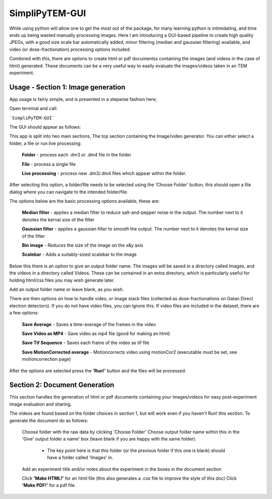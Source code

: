 SimpliPyTEM-GUI
===============

While using python will allow one to get the most out of the package, for many learning python is intimidating, and time ends up being wasted manually processing images. Here I am introducing a GUI-based pipeline to create high quality JPEGs, with a good size scale bar automatically added, minor filtering (median and gaussian filtering) available, and video (or dose-fractionation) processing options included. 

Combined with this, there are options to create html or pdf documentss containing the images (and videos in the case of html) generated. These documents can be a very useful way to easily evaluate the images/videos taken in an TEM experiment. 

.. image:: Media/Images/SimpliPyTEM_figures.001.png
    :width: 600
    :alt: Figure showing aim of SimpliPyTEM-GUI



Usage - Section 1: Image generation
-----------------------------------

App usage is fairly simple, and is presented in a stepwise fashion here;

Open terminal and call: 

```SimpliPyTEM-GUI```

The GUI should appear as follows: 

.. image:: Media/Images/App_screenshot1.png
    :width: 300
    :alt: a screenshot showing the app GUI


This app is split into two main sections, The top section containing the Image/video generator. You can either select a folder, a file or run live processing:
    
    **Folder** - process each .dm3 or .dm4 file in the folder

    **File** - process a single file

    **Live processing** - process new .dm3/.dm4 files which appear within the folder. 

After selecting this option, a folder/file needs to be selected using the 'Choose Folder' button, this should open a file dialog where you can navigate to the intended folder/file.

The options below are the basic processing options available, these are: 
    
    **Median filter** - applies a median filter to reduce salt-and-pepper noise in the output. The number next to it denotes the kernal size of the filter 

    **Gaussian filter** - applies a gaussian filter to smooth the output. The number next to it denotes the kernal size of the filter 

    **Bin image** - Reduces the size of the image on the x&y axis 

    **Scalebar** - Adds a suitably-sized scalebar to the image

Below this there is an option to give an output folder name. The images will be saved in a directory called Images, and the videos in a directory called Videos. These can be contained in an extra directory, which is particularly useful for holding  html/css files you may wish generate later. 

Add an output folder name or leave blank, as you wish. 

There are then options on how to handle video, or image stack files (collected as dose-fractionations on Gatan Direct electron detectors). If you do not have video files, you can ignore this. If video files are included in the dataset, there are a few options: 

    **Save Average** - Saves a time-average of the frames in the video 

    **Save Video as MP4** - Save video as mp4 file (good for making an html) 

    **Save Tif Sequence** - Saves each frame of the video as tif file 

    **Save MotionCorrected average** - Motioncorrects video using motionCor2 (executable must be set, see motioncorrection page)

After the options are selected press the **'Run!'** button and the files will be processed. 



Section 2: Document Generation 
------------------------------

This section handles the generation of html or pdf documents containing your images/videos for easy post-experiment image evaluation and sharing. 

The videos are found based on the folder choices in section 1, but will work even if you haven't Run! this section. To generate the document do as follows: 

    Choose folder with the raw data  by clicking 'Choose Folder' 
    Choose output folder name within this in the 'Give' output folder a name' box  (leave blank if you are happy with the same folder). 
        - The key point here is that this folder (or the previous folder if this one is blank) should have a folder called 'Images' in. 

    Add an experiment title and/or notes about the experiment in the boxes in the document section

    Click **'Make HTML!'** for an html file (this also generates a .css file to improve the style of this doc)
    Click **'Make PDF!'** for a pdf file.
